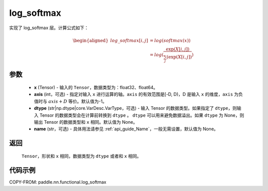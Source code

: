 .. _cn_api_nn_cn_log_softmax:

log_softmax
-------------------------------
.. py:function:: paddle.nn.functional.log_softmax(x, axis=-1, dtype=None, name=None)

实现了 log_softmax 层。计算公式如下：

.. math::

    \begin{aligned}
    log\_softmax[i, j] &= log(softmax(x)) \\
    &= log(\frac{\exp(X[i, j])}{\sum_j(\exp(X[i, j])})
    \end{aligned}

参数
::::::::::
    - **x** (Tensor) - 输入的 ``Tensor``，数据类型为：float32、float64。
    - **axis** (int，可选) - 指定对输入 ``x`` 进行运算的轴。``axis`` 的有效范围是[-D, D)，D 是输入 ``x`` 的维度，``axis`` 为负值时与 :math:`axis + D` 等价。默认值为-1。
    - **dtype** (str|np.dtype|core.VarDesc.VarType，可选) - 输入 Tensor 的数据类型。如果指定了 ``dtype``，则输入 Tensor 的数据类型会在计算前转换到 ``dtype`` 。 ``dtype``  可以用来避免数据溢出。如果 ``dtype`` 为 None，则输出 Tensor 的数据类型和 ``x`` 相同。默认值为 None。
    - **name** (str，可选) - 具体用法请参见 :ref:`api_guide_Name`，一般无需设置，默认值为 None。

返回
::::::::::
    ``Tensor``，形状和 ``x`` 相同，数据类型为 ``dtype`` 或者和 ``x`` 相同。

代码示例
::::::::::

COPY-FROM: paddle.nn.functional.log_softmax
